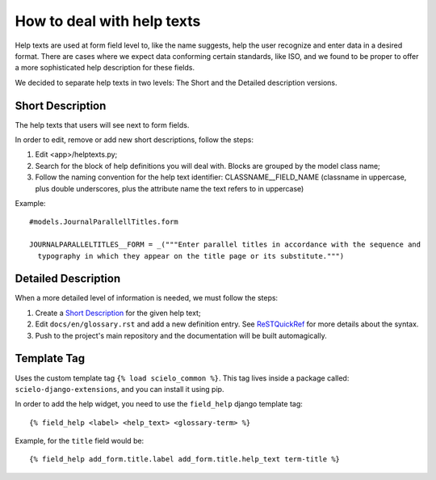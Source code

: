 .. index::
   single: how to deal with help texts

.. _deal_with_help_texts:

How to deal with help texts
===========================

Help texts are used at form field level to, like the name suggests, help the user
recognize and enter data in a desired format. There are cases where we expect data conforming
certain standards, like ISO, and we found to be proper to offer a more sophisticated help
description for these fields.

We decided to separate help texts in two levels: The Short and the Detailed description versions.

.. _short_description:

Short Description
-----------------

The help texts that users will see next to form fields.

In order to edit, remove or add new short descriptions, follow the steps:

1. Edit <app>/helptexts.py;
2. Search for the block of help definitions you will deal with. Blocks are grouped by the model
   class name;
3. Follow the naming convention for the help text identifier: CLASSNAME__FIELD_NAME (classname
   in uppercase, plus double underscores, plus the attribute name the text refers to in uppercase)


Example::

  #models.JournalParallellTitles.form

  JOURNALPARALLELTITLES__FORM = _("""Enter parallel titles in accordance with the sequence and
    typography in which they appear on the title page or its substitute.""")

.. _detailed_description:

Detailed Description
--------------------

When a more detailed level of information is needed, we must follow the steps:

1. Create a `Short Description`_ for the given help text;
2. Edit ``docs/en/glossary.rst`` and add a new definition entry. See ReSTQuickRef_ for more
   details about the syntax.
3. Push to the project's main repository and the documentation will be built automagically.

.. _template_tag:

Template Tag
------------

Uses the custom template tag ``{% load scielo_common %}``. This tag lives inside a package called: ``scielo-django-extensions``, and you can install it using pip.

In order to add the help widget, you need to use the ``field_help`` django template tag::

  {% field_help <label> <help_text> <glossary-term> %}

Example, for the ``title`` field would be::

  {% field_help add_form.title.label add_form.title.help_text term-title %}


.. _ReSTQuickRef: http://docutils.sourceforge.net/docs/user/rst/quickref.html#definition-lists